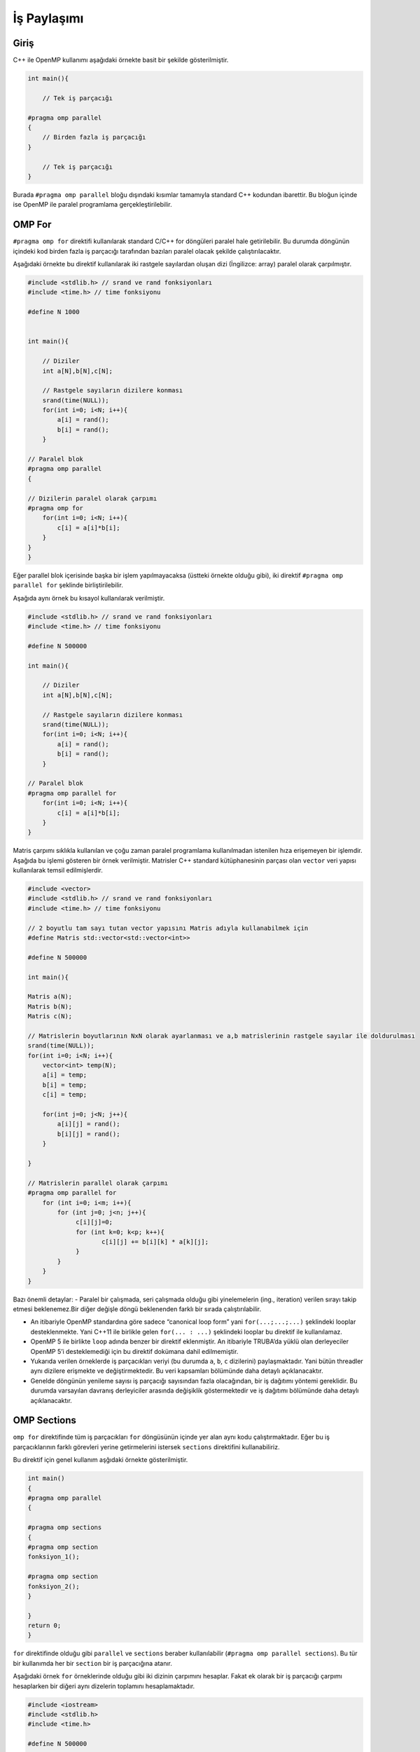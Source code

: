 İş Paylaşımı
============

Giriş
-----

C++ ile OpenMP kullanımı aşağıdaki örnekte basit bir şekilde gösterilmiştir.

.. code:: cpp

   int main(){

       // Tek iş parçacığı

   #pragma omp parallel 
   {
       // Birden fazla iş parçacığı
   }

       // Tek iş parçacığı
   }

Burada ``#pragma omp parallel`` bloğu dışındaki kısımlar tamamıyla standard C++ kodundan ibarettir. Bu bloğun içinde ise OpenMP ile paralel programlama gerçekleştirilebilir.

OMP For
-------

``#pragma omp for`` direktifi kullanılarak standard C/C++ for döngüleri paralel hale getirilebilir. Bu durumda döngünün içindeki kod birden fazla iş parçacığı tarafından bazıları paralel olacak şekilde çalıştırılacaktır.

Aşağıdaki örnekte bu direktif kullanılarak iki rastgele sayılardan oluşan dizi (İngilizce: array) paralel olarak çarpılmıştır.

.. code:: cpp

   #include <stdlib.h> // srand ve rand fonksiyonları
   #include <time.h> // time fonksiyonu

   #define N 1000


   int main(){

       // Diziler 
       int a[N],b[N],c[N];

       // Rastgele sayıların dizilere konması
       srand(time(NULL));
       for(int i=0; i<N; i++){
           a[i] = rand();
           b[i] = rand();
       }

   // Paralel blok
   #pragma omp parallel 
   {

   // Dizilerin paralel olarak çarpımı
   #pragma omp for
       for(int i=0; i<N; i++){
           c[i] = a[i]*b[i];
       }
   }
   }

Eğer parallel blok içerisinde başka bir işlem yapılmayacaksa (üstteki örnekte olduğu gibi), iki direktif ``#pragma omp parallel for`` şeklinde birliştirilebilir.

Aşağıda aynı örnek bu kısayol kullanılarak verilmiştir.

.. code:: cpp

   #include <stdlib.h> // srand ve rand fonksiyonları
   #include <time.h> // time fonksiyonu

   #define N 500000

   int main(){

       // Diziler 
       int a[N],b[N],c[N];

       // Rastgele sayıların dizilere konması
       srand(time(NULL));
       for(int i=0; i<N; i++){
           a[i] = rand();
           b[i] = rand();
       }

   // Paralel blok
   #pragma omp parallel for
       for(int i=0; i<N; i++){
           c[i] = a[i]*b[i];
       }
   }

Matris çarpımı sıklıkla kullanılan ve çoğu zaman paralel programlama kullanılmadan istenilen hıza erişemeyen bir işlemdir. Aşağıda bu işlemi gösteren bir örnek verilmiştir. Matrisler C++ standard kütüphanesinin parçası olan ``vector`` veri yapısı kullanılarak temsil edilmişlerdir.

.. code:: cpp


   #include <vector>
   #include <stdlib.h> // srand ve rand fonksiyonları
   #include <time.h> // time fonksiyonu

   // 2 boyutlu tam sayı tutan vector yapısını Matris adıyla kullanabilmek için
   #define Matris std::vector<std::vector<int>>

   #define N 500000

   int main(){

   Matris a(N);
   Matris b(N);
   Matris c(N);

   // Matrislerin boyutlarının NxN olarak ayarlanması ve a,b matrislerinin rastgele sayılar ile doldurulması
   srand(time(NULL));
   for(int i=0; i<N; i++){
       vector<int> temp(N);
       a[i] = temp;
       b[i] = temp;
       c[i] = temp;
       
       for(int j=0; j<N; j++){
           a[i][j] = rand();
           b[i][j] = rand();
       }
       
   }

   // Matrislerin parallel olarak çarpımı
   #pragma omp parallel for
       for (int i=0; i<m; i++){
           for (int j=0; j<n; j++){
                c[i][j]=0;
                for (int k=0; k<p; k++){
                       c[i][j] += b[i][k] * a[k][j];
                }
           }
       }
   }

Bazı önemli detaylar: 
- Paralel bir çalışmada, seri çalışmada olduğu gibi yinelemelerin  (ing., iteration) verilen sırayı takip etmesi beklenemez.Bir diğer değişle döngü beklenenden farklı bir sırada çalıştırılabilir. 

- An itibariyle OpenMP standardına göre sadece “canonical loop form” yani ``for(...;...;...)`` şeklindeki looplar desteklenmekte. Yani C++11 ile birlikle gelen ``for(... : ...)`` şeklindeki looplar bu direktif ile kullanılamaz. 

- OpenMP 5 ile birlikte ``loop`` adında benzer bir direktif eklenmiştir. An itibariyle TRUBA’da yüklü olan derleyeciler OpenMP 5’i desteklemediği için bu direktif dokümana dahil edilmemiştir.

- Yukarıda verilen örneklerde iş parçacıkları veriyi (bu durumda ``a``, ``b``, ``c`` dizilerini) paylaşmaktadır. Yani bütün threadler aynı dizilere erişmekte ve değiştirmektedir. Bu veri kapsamları bölümünde daha detaylı açıklanacaktır. 

- Genelde döngünün yenileme sayısı iş parçacığı sayısından fazla olacağından, bir iş dağıtımı yöntemi gereklidir. Bu durumda varsayılan davranış derleyiciler arasında değişiklik göstermektedir ve iş dağıtımı bölümünde daha detaylı açıklanacaktır.

OMP Sections
------------

``omp for`` direktifinde tüm iş parçacıkları ``for`` döngüsünün içinde yer alan aynı kodu çalıştırmaktadır. Eğer bu iş parçacıklarının farklı görevleri yerine getirmelerini istersek ``sections`` direktifini kullanabiliriz.

Bu direktif için genel kullanım aşğıdaki örnekte gösterilmiştir.

.. code:: cpp

   int main()
   {
   #pragma omp parallel
   {    

   #pragma omp sections
   {
   #pragma omp section
   fonksiyon_1();
               
   #pragma omp section
   fonksiyon_2();
   }

   }
   return 0;
   }

``for`` direktifinde olduğu gibi ``parallel`` ve ``sections`` beraber kullanılabilir (``#pragma omp parallel sections``). Bu tür bir kullanımda her bir ``section``  bir iş parçacığına atanır.

Aşağıdaki örnek ``for`` örneklerinde olduğu gibi iki dizinin çarpımını hesaplar. Fakat ek olarak bir iş parçacığı çarpımı hesaplarken bir diğeri aynı dizelerin toplamını hesaplamaktadır.

.. code:: cpp

   #include <iostream>
   #include <stdlib.h>
   #include <time.h>

   #define N 500000

   int main(){

       // Diziler 
       int a[N],b[N],c[N],d[N];

       // Rastgele sayıların dizilere konması
       srand(time(NULL));
       for(int i=0; i<N; i++){
           a[i] = rand();
           b[i] = rand();
       }

   #pragma omp parallel sections
       {
           #pragma omp section 
           {
               std::cout << "Çarpma işlemi başlangıç" << std::endl;
               for(int i=0; i<N; i++){
                   c[i] = a[i]*b[i];
               }
               std::cout << "Çarpma işlemi son" << std::endl;
           }

           #pragma omp section 
           {
               std::cout << "Toplama işlemi başlangıç" << std::endl;
               for(int i=0; i<N; i++){
                   d[i] = a[i]+b[i];
               }
               std::cout << "Toplama işlemi son" << std::endl;
           }
       }

   }

İş Parçacığı Sayısı
-------------------

OpenMP iş parçacığı sayısını değiştirmemiz için birkaç farklı method
sunmaktadır.

-  Programın çalıştırılırken ``OMP_NUM_THREADS=4 <program>`` şeklinde.
-  Programın içerisinde ``omp_set_num_threads(4);`` şeklinde.
-  Direktiflere eklenerek ``#pragma omp parallel num_threads(4)`` şeklinde.

OpenMP iş parçacıkları donanım tarafından limitli değildir, dolayısıyla iş parçacığı sayısı sistemin çekirdek sayısından fazla olabilir. Fakat böyle durumlarda performans kaybı yaşanabilir. Dolayısıyla bu değerin kullanılan sisteme göre ayarlanması çoğu durumda gereklidir.
